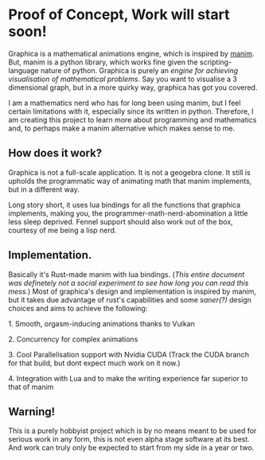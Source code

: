 * Proof of Concept, Work will start soon!

Graphica is a mathematical animations engine, which is inspired by [[https://github.com/3b1b/manim][manim]]. But, manim is a python library, which works fine given the scripting-language nature of python.
Graphica is purely an /engine for achieving visualisation of mathematical problems/. Say you want to visualise a 3 dimensional graph, but in a more quirky way, graphica has got you covered.

I am a mathematics nerd who has for long been using manim, but I feel certain limitations with it, especially since its written in python. Therefore, I am creating this project to learn more about programming and mathematics and,
to perhaps make a manim alternative which makes sense to me.

** How does it work?

Graphica is not a full-scale application. It is not a geogebra clone. It still is upholds the programmatic way of animating math that manim implements, but in a different way.

Long story short, it uses lua bindings for all the functions that graphica implements, making you, the programmer-math-nerd-abomination a little less sleep deprived.
Fennel support should also work out of the box, courtesy of me being a lisp nerd.

** Implementation.

Basically it's Rust-made manim with lua bindings. (/This entire document was definetely not a social experiment to see how long you can read this mess./) Most of graphica's design and implementation is inspired by manim,
but it takes due advantage of rust's capabilities and some /saner(?)/ design choices and aims to achieve the following:

**** 1. Smooth, orgasm-inducing animations thanks to Vulkan
**** 2. Concurrency for complex animations
**** 3. Cool Parallelisation support with Nvidia CUDA (Track the CUDA branch for that build, but dont expect much work on it now.)
**** 4. Integration with Lua and to make the writing experience far superior to that of manim

** Warning!

This is a purely hobbyist project which is by no means meant to be used for serious work in any form, this is not even alpha stage software at its best. And work can truly only be expected to start from my side in a year or two.
